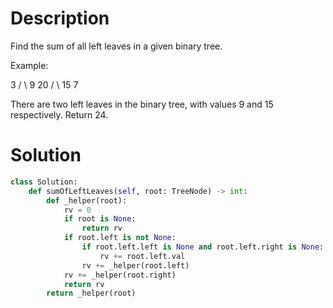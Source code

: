 * Description
Find the sum of all left leaves in a given binary tree.

Example:

    3
   / \
  9  20
    /  \
   15   7

There are two left leaves in the binary tree, with values 9 and 15 respectively. Return 24.
* Solution
#+begin_src python
class Solution:
    def sumOfLeftLeaves(self, root: TreeNode) -> int:
        def _helper(root):
            rv = 0
            if root is None:
                return rv
            if root.left is not None:
                if root.left.left is None and root.left.right is None:
                    rv += root.left.val
                rv += _helper(root.left)
            rv += _helper(root.right)
            return rv
        return _helper(root)

#+end_src
